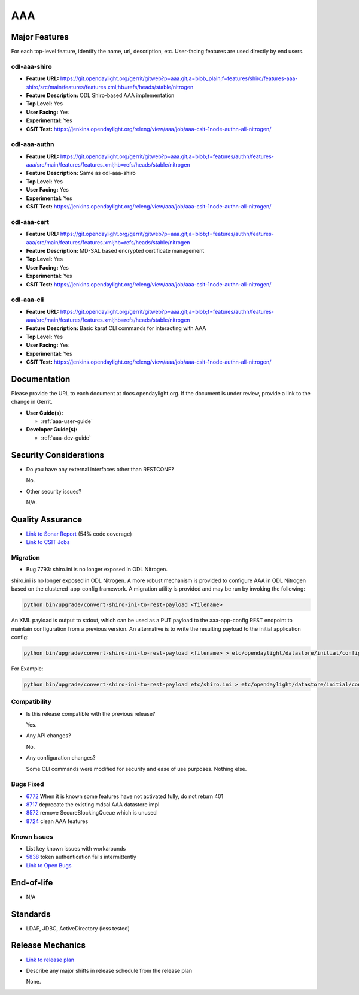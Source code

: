 ===
AAA
===

Major Features
==============

For each top-level feature, identify the name, url, description, etc. User-facing features are used directly by end users.

odl-aaa-shiro
-------------

* **Feature URL:** https://git.opendaylight.org/gerrit/gitweb?p=aaa.git;a=blob_plain;f=features/shiro/features-aaa-shiro/src/main/features/features.xml;hb=refs/heads/stable/nitrogen
* **Feature Description:**  ODL Shiro-based AAA implementation
* **Top Level:** Yes
* **User Facing:** Yes
* **Experimental:** Yes
* **CSIT Test:** https://jenkins.opendaylight.org/releng/view/aaa/job/aaa-csit-1node-authn-all-nitrogen/

odl-aaa-authn
-------------

* **Feature URL:** https://git.opendaylight.org/gerrit/gitweb?p=aaa.git;a=blob;f=features/authn/features-aaa/src/main/features/features.xml;hb=refs/heads/stable/nitrogen
* **Feature Description:**  Same as odl-aaa-shiro
* **Top Level:** Yes
* **User Facing:** Yes
* **Experimental:** Yes
* **CSIT Test:** https://jenkins.opendaylight.org/releng/view/aaa/job/aaa-csit-1node-authn-all-nitrogen/

odl-aaa-cert
------------

* **Feature URL:** https://git.opendaylight.org/gerrit/gitweb?p=aaa.git;a=blob;f=features/authn/features-aaa/src/main/features/features.xml;hb=refs/heads/stable/nitrogen
* **Feature Description:**  MD-SAL based encrypted certificate management
* **Top Level:** Yes
* **User Facing:** Yes
* **Experimental:** Yes
* **CSIT Test:** https://jenkins.opendaylight.org/releng/view/aaa/job/aaa-csit-1node-authn-all-nitrogen/

odl-aaa-cli
------------

* **Feature URL:** https://git.opendaylight.org/gerrit/gitweb?p=aaa.git;a=blob;f=features/authn/features-aaa/src/main/features/features.xml;hb=refs/heads/stable/nitrogen
* **Feature Description:**  Basic karaf CLI commands for interacting with AAA
* **Top Level:** Yes
* **User Facing:** Yes
* **Experimental:** Yes
* **CSIT Test:** https://jenkins.opendaylight.org/releng/view/aaa/job/aaa-csit-1node-authn-all-nitrogen/


Documentation
=============

Please provide the URL to each document at docs.opendaylight.org. If the document is under review, provide a link to the change in Gerrit.

* **User Guide(s):**

  * :ref:`aaa-user-guide`

* **Developer Guide(s):**

  * :ref:`aaa-dev-guide`

Security Considerations
=======================

* Do you have any external interfaces other than RESTCONF?

  No.

* Other security issues?

  N/A.

Quality Assurance
=================

* `Link to Sonar Report <https://jenkins.opendaylight.org/releng/view/aaa/job/aaa-sonar/>`_ (54% code coverage)
* `Link to CSIT Jobs <https://jenkins.opendaylight.org/releng/view/aaa/>`_

Migration
---------

* Bug 7793:  shiro.ini is no longer exposed in ODL Nitrogen.

shiro.ini is no longer exposed in ODL Nitrogen.  A more robust mechanism is
provided to configure AAA in ODL Nitrogen based on the clustered-app-config
framework.  A migration utility is provided and may be run by invoking the
following:

.. code-block:: bash

    python bin/upgrade/convert-shiro-ini-to-rest-payload <filename>

An XML payload is output to stdout, which can be used as a PUT payload to the
aaa-app-config REST endpoint to maintain configuration from a previous version.
An alternative is to write the resulting payload to the initial application
config:

.. code-block:: bash

    python bin/upgrade/convert-shiro-ini-to-rest-payload <filename> > etc/opendaylight/datastore/initial/config/aaa-app-config.xml

For Example:

.. code-block:: bash

    python bin/upgrade/convert-shiro-ini-to-rest-payload etc/shiro.ini > etc/opendaylight/datastore/initial/config/aaa-app-config.xml


Compatibility
-------------

* Is this release compatible with the previous release?

  Yes.

* Any API changes?

  No.

* Any configuration changes?

  Some CLI commands were modified for security and ease of use purposes.  Nothing else.

Bugs Fixed
----------

* `6772 <https://bugs.opendaylight.org/show_bug.cgi?id=6772>`_ When it is known some features have not activated fully, do not return 401
* `8717 <https://bugs.opendaylight.org/show_bug.cgi?id=8717>`_ deprecate the existing mdsal AAA datastore impl
* `8572 <https://bugs.opendaylight.org/show_bug.cgi?id=8572>`_ remove SecureBlockingQueue which is unused
* `8724 <https://bugs.opendaylight.org/show_bug.cgi?id=8724>`_ clean AAA features

Known Issues
------------

* List key known issues with workarounds

* `5838 <https://bugs.opendaylight.org/show_bug.cgi?id=5838>`_ token authentication fails intermittently

* `Link to Open Bugs <https://bugs.opendaylight.org/buglist.cgi?component=General&list_id=78831&product=aaa&resolution=--->`_

End-of-life
===========

* N/A

Standards
=========

* LDAP, JDBC, ActiveDirectory (less tested)

Release Mechanics
=================

* `Link to release plan <https://wiki.opendaylight.org/view/AAA:Nitrogen:Release_Plan>`_
* Describe any major shifts in release schedule from the release plan

  None.
